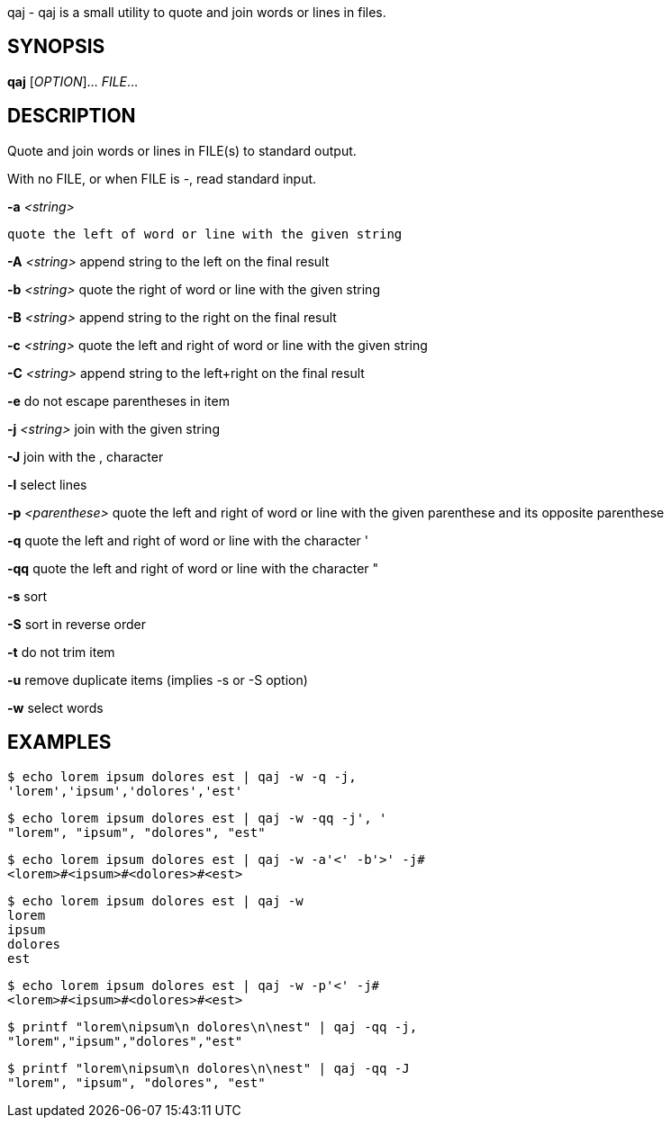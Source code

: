 ifdef::backend-manpage[]
= qaj(1)

== Name
endif::[]

qaj - qaj is a small utility to quote and join words or lines in files.

== SYNOPSIS

*qaj* [_OPTION_]... _FILE_...

== DESCRIPTION

Quote and join words or lines in FILE(s) to standard output.

With no FILE, or when FILE is -, read standard input.

*-a* _<string>_

    quote the left of word or line with the given string

*-A* _<string>_
    append string to the left on the final result

*-b* _<string>_
    quote the right of word or line with the given string

*-B* _<string>_
    append string to the right on the final result

*-c* _<string>_
    quote the left and right of word or line with the given string

*-C* _<string>_
    append string to the left+right on the final result

*-e*
    do not escape parentheses in item

*-j*  _<string>_
    join with the given string

*-J*
    join with the , character

*-l*
    select lines

*-p* _<parenthese>_
    quote the left and right of word or line with the given parenthese and its opposite parenthese

*-q*
    quote the left and right of word or line with the character '

*-qq*
    quote the left and right of word or line with the character "

*-s*
    sort

*-S*
    sort in reverse order

*-t*
    do not trim item

*-u*
    remove duplicate items (implies -s or -S option)

*-w*
    select words



== EXAMPLES

```example 1
$ echo lorem ipsum dolores est | qaj -w -q -j,
'lorem','ipsum','dolores','est'
```

```example 2
$ echo lorem ipsum dolores est | qaj -w -qq -j', '
"lorem", "ipsum", "dolores", "est"
```

```example 3
$ echo lorem ipsum dolores est | qaj -w -a'<' -b'>' -j# 
<lorem>#<ipsum>#<dolores>#<est>
```

```example 4
$ echo lorem ipsum dolores est | qaj -w
lorem
ipsum
dolores
est
```

```example 5
$ echo lorem ipsum dolores est | qaj -w -p'<' -j# 
<lorem>#<ipsum>#<dolores>#<est>
```

```example 6
$ printf "lorem\nipsum\n dolores\n\nest" | qaj -qq -j, 
"lorem","ipsum","dolores","est"
```

```example 7
$ printf "lorem\nipsum\n dolores\n\nest" | qaj -qq -J 
"lorem", "ipsum", "dolores", "est"
```

ifdef::backend-manpage[]
== AUTHOR

Written by Jean-François Giraud.

== COPYRIGHT

Copyright © 2020 Jean-François Giraud.  License GPLv3+: GNU GPL version 3 or later <http://gnu.org/licenses/gpl.html>.
This is free software: you are free to change and redistribute it.  There is NO WARRANTY, to the extent permitted by law.
endif::[]
